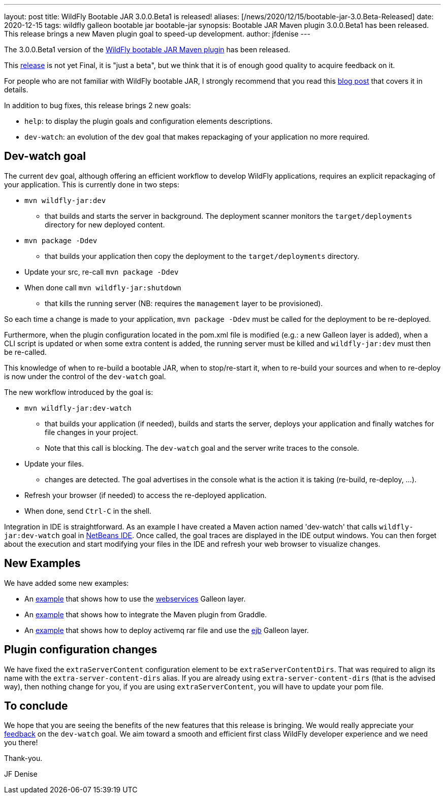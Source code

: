 ---
layout: post
title: WildFly Bootable JAR 3.0.0.Beta1 is released!
aliases: [/news/2020/12/15/bootable-jar-3.0.Beta-Released]
date: 2020-12-15
tags: wildfly galleon bootable jar bootable-jar
synopsis: Bootable JAR Maven plugin 3.0.0.Beta1 has been released. This release brings a new Maven plugin goal to speed-up development.  
author: jfdenise
---

The 3.0.0.Beta1 version of the link:https://github.com/wildfly-extras/wildfly-jar-maven-plugin/[WildFly bootable JAR Maven plugin] has been released.

This  https://github.com/wildfly-extras/wildfly-jar-maven-plugin/releases/tag/3.0.0.Beta1[release]  is not yet Final, 
it is "just a beta", but we think that it is of enough good quality to acquire feedback on it.

For people who are not familiar with WildFly bootable JAR, I strongly recommend that you read 
this link:https://www.wildfly.org/news/2020/10/19/bootable-jar-2.0-released/[blog post] that covers it in details. 

In addition to bug fixes, this release brings 2 new goals:

* `help`: to display the plugin goals and configuration elements descriptions. 
* `dev-watch`: an evolution of the `dev` goal that makes repackaging of your application no more required. 

## Dev-watch goal

The current `dev` goal, although offering an efficient workflow to develop WildFly applications, requires an explicit repackaging of your application. 
This is currently done in two steps:

* `mvn wildfly-jar:dev` 
** that builds and starts the server in background. The deployment scanner monitors the `target/deployments` directory for new deployed content.
* `mvn package -Ddev`
** that builds your application then copy the deployment to the `target/deployments` directory.
* Update your src, re-call `mvn package -Ddev`
* When done call `mvn wildfly-jar:shutdown`
** that kills the running server (NB: requires the `management` layer to be provisioned).
 
So each time a change is made to your application, `mvn package -Ddev` must be called for the deployment to be re-deployed. 

Furthermore, when the plugin configuration located in the pom.xml file is modified (e.g.: a new Galleon layer is added), 
when a CLI script is updated or when some extra content is added, the running server must be killed and `wildfly-jar:dev` must then be re-called.

This knowledge of when to re-build a bootable JAR, when to stop/re-start it, when to re-build your sources and when to re-deploy 
is now under the control of the `dev-watch` goal.

The new workflow introduced by the goal is:

* `mvn wildfly-jar:dev-watch`
** that builds your application (if needed), builds and starts the server, deploys your application and finally watches for file changes in your project.
** Note that this call is blocking. The `dev-watch` goal and the server write traces to the console.
* Update your files.
** changes are detected. The goal advertises in the console what is the action it is taking (re-build, re-deploy, …). 
* Refresh your browser (if needed) to access the re-deployed application.
* When done, send `Ctrl-C` in the shell.

Integration in IDE is straightforward. As an example I have created a Maven action named 'dev-watch' that calls `wildfly-jar:dev-watch` 
goal in link:https://netbeans.org/[NetBeans IDE]. Once called, the goal traces are displayed in the IDE output windows. You can then forget 
about the execution and start modifying your files in the IDE and refresh your web browser to visualize changes.  

## New Examples

We have added some new examples:

* An link:https://github.com/wildfly-extras/wildfly-jar-maven-plugin/tree/3.0.0.Beta1/examples/jaxws[example] that shows how to use the link:https://docs.wildfly.org/21/Bootable_Guide.html#gal.webservices[webservices] Galleon layer.
* An link:https://github.com/wildfly-extras/wildfly-jar-maven-plugin/tree/3.0.0.Beta1/examples/gradle-mdb-rar[example] that shows how to integrate the Maven plugin from Graddle.
* An link:https://github.com/wildfly-extras/wildfly-jar-maven-plugin/tree/3.0.0.Beta1/examples/mdb-rar[example] that shows how to deploy activemq rar file and 
use the https://docs.wildfly.org/21/Bootable_Guide.html#gal.ejb[ejb] Galleon layer.

## Plugin configuration changes

We have fixed the `extraServerContent` configuration element to be `extraServerContentDirs`. That was required to align 
its name with the `extra-server-content-dirs` alias. If you are already using  `extra-server-content-dirs` (that is the advised way), 
then nothing change for you, if you are using `extraServerContent`, you will have to update your pom file.

## To conclude

We hope that you are seeing the benefits of the new features that this release is bringing.
We would really appreciate your link:https://github.com/wildfly-extras/wildfly-jar-maven-plugin/issues[feedback] on the `dev-watch` goal. We aim toward a smooth and efficient 
first class WildFly developer experience and we need you there!

Thank-you.

JF Denise


